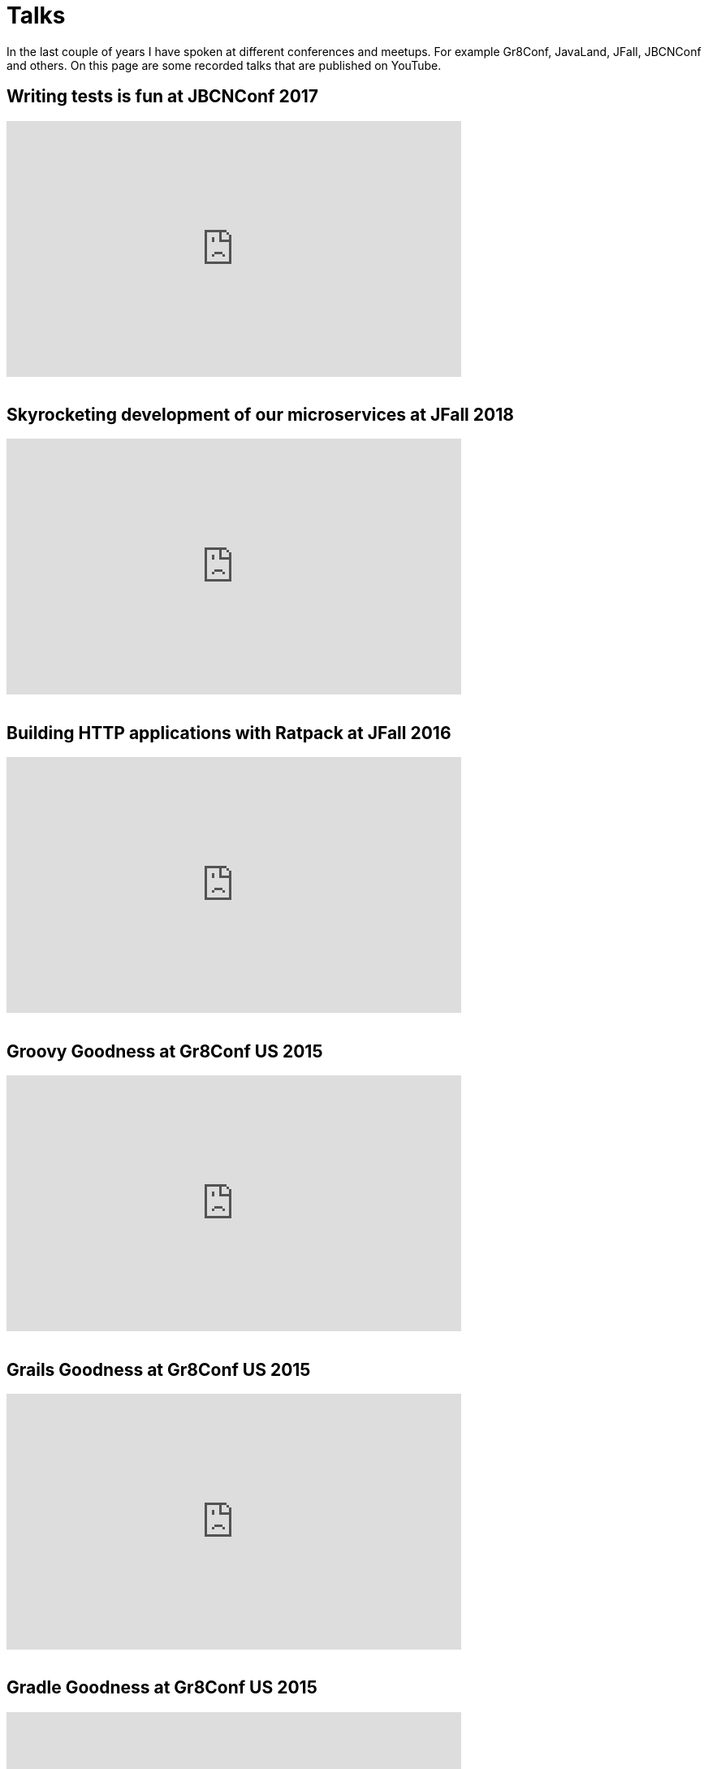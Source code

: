 = Talks
:jbake-type: page
:idprefix:

In the last couple of years I have spoken at different conferences and meetups.
For example Gr8Conf, JavaLand, JFall, JBCNConf and others.
On this page are some recorded talks that are published on YouTube.

== Writing tests is fun at JBCNConf 2017 

++++
<iframe width="560" height="315" src="https://www.youtube.com/embed/YzhIyF836-A" title="YouTube video player" frameborder="0" allow="accelerometer; autoplay; clipboard-write; encrypted-media; gyroscope; picture-in-picture; web-share" allowfullscreen></iframe>
<br />
<br />
++++

== Skyrocketing development of our microservices at JFall 2018

++++
<iframe width="560" height="315" src="https://www.youtube.com/embed/Wkqm4NlM5hE" title="YouTube video player" frameborder="0" allow="accelerometer; autoplay; clipboard-write; encrypted-media; gyroscope; picture-in-picture; web-share" allowfullscreen></iframe>
<br />
<br />
++++

== Building HTTP applications with Ratpack at JFall 2016

++++
<iframe width="560" height="315" src="https://www.youtube.com/embed/Xt12p-eAUz8" title="YouTube video player" frameborder="0" allow="accelerometer; autoplay; clipboard-write; encrypted-media; gyroscope; picture-in-picture; web-share" allowfullscreen></iframe>
<br />
<br />
++++

== Groovy Goodness at Gr8Conf US 2015

++++
<iframe width="560" height="315" src="https://www.youtube.com/embed/ugy4wSEy_A0" title="YouTube video player" frameborder="0" allow="accelerometer; autoplay; clipboard-write; encrypted-media; gyroscope; picture-in-picture; web-share" allowfullscreen></iframe>
<br />
<br />
++++

== Grails Goodness at Gr8Conf US 2015

++++
<iframe width="560" height="315" src="https://www.youtube.com/embed/qyj7A-8n49w" title="YouTube video player" frameborder="0" allow="accelerometer; autoplay; clipboard-write; encrypted-media; gyroscope; picture-in-picture; web-share" allowfullscreen></iframe>
<br />
<br />
++++

== Gradle Goodness at Gr8Conf US 2015

++++
<iframe width="560" height="315" src="https://www.youtube.com/embed/erg5Ng8yuKQ" title="YouTube video player" frameborder="0" allow="accelerometer; autoplay; clipboard-write; encrypted-media; gyroscope; picture-in-picture; web-share" allowfullscreen></iframe>
<br />
<br />
++++

== Express yourself with DSLs at Gr8Conf 2018

++++
<iframe width="560" height="315" src="https://www.youtube.com/embed/iQwWOzkS13k" title="YouTube video player" frameborder="0" allow="accelerometer; autoplay; clipboard-write; encrypted-media; gyroscope; picture-in-picture; web-share" allowfullscreen></iframe>
<br />
<br />
++++

== Groovy Goodness at Gr8Conf 2018

++++
<iframe width="560" height="315" src="https://www.youtube.com/embed/DerfquHP3G8" title="YouTube video player" frameborder="0" allow="accelerometer; autoplay; clipboard-write; encrypted-media; gyroscope; picture-in-picture; web-share" allowfullscreen></iframe>
<br />
<br />
++++

== Grails 3 Goodness at Gr8Conf 2018

++++
<iframe width="560" height="315" src="https://www.youtube.com/embed/VDiEr56nQ7g" title="YouTube video player" frameborder="0" allow="accelerometer; autoplay; clipboard-write; encrypted-media; gyroscope; picture-in-picture; web-share" allowfullscreen></iframe>
<br />
<br />
++++

== Gradle Goodness at Gr8Conf 2015

++++
<iframe width="560" height="315" src="https://www.youtube.com/embed/zSnsi6wd6GA" title="YouTube video player" frameborder="0" allow="accelerometer; autoplay; clipboard-write; encrypted-media; gyroscope; picture-in-picture; web-share" allowfullscreen></iframe>
<br />
<br />
++++

== Groovy Goodness at Gr8Conf 2015

++++
<iframe width="560" height="315" src="https://www.youtube.com/embed/Ls7u38U0HFw" title="YouTube video player" frameborder="0" allow="accelerometer; autoplay; clipboard-write; encrypted-media; gyroscope; picture-in-picture; web-share" allowfullscreen></iframe>
<br />
<br />
++++

== Grails Goodness at Gr8Conf 2014

++++
<iframe width="560" height="315" src="https://www.youtube.com/embed/jmWrjIhOq-s" title="YouTube video player" frameborder="0" allow="accelerometer; autoplay; clipboard-write; encrypted-media; gyroscope; picture-in-picture; web-share" allowfullscreen></iframe>
<br />
<br />
++++

== Grails Goodness at Greach 2015

++++
<iframe width="560" height="315" src="https://www.youtube.com/embed/qUPn6S-7ZHw" title="YouTube video player" frameborder="0" allow="accelerometer; autoplay; clipboard-write; encrypted-media; gyroscope; picture-in-picture; web-share" allowfullscreen></iframe>
<br />
<br />
++++

== Building HTTP applications with Ratpack at Utrecht JUG 2017

++++
<iframe width="560" height="315" src="https://www.youtube.com/embed/fsqyIAkeuKQ" title="YouTube video player" frameborder="0" allow="accelerometer; autoplay; clipboard-write; encrypted-media; gyroscope; picture-in-picture; web-share" allowfullscreen></iframe>
<br />
<br />
++++